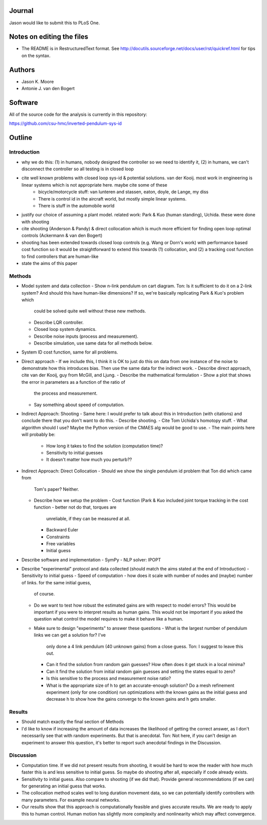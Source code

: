 Journal
=======

Jason would like to submit this to PLoS One.

Notes on editing the files
==========================

- The README is in RestructuredText format. See
  http://docutils.sourceforge.net/docs/user/rst/quickref.html for tips on the
  syntax.

Authors
=======

- Jason K. Moore
- Antonie J. van den Bogert

Software
========

All of the source code for the analysis is currently in this repository:

https://github.com/csu-hmc/inverted-pendulum-sys-id

Outline
=======

Introduction
------------

- why we do this: (1) in humans, nobody designed the controller so we need to identify it, (2) in humans, we can't disconnect the controller so all testing is in closed loop
  
- cite well known problems with closed loop sys-id & potential solutions. van der Kooij.  most work in engineering is linear systems which is not appropriate here.  maybe cite some of these
   - bicycle/motorcycle stuff: van lunteren and stassen, eaton, doyle, de
     Lange, my diss
   - There is control id in the aircraft world, but mostly simple linear systems.
   - There is stuff in the automobile world

- justify our choice of assuming a plant model.  related work: Park & Kuo (human standing), Uchida. these were done with shooting

- cite shooting (Anderson & Pandy) & direct collocation which is much more efficient for finding open loop optimal controls (Ackermann & van den Bogert)

- shooting has been extended towards closed loop controls (e.g. Wang or Dorn's work) with performance based cost function so it would be straightforward to extend this towards (1) collocation, and (2) a tracking cost function to find controllers that are human-like

- state the aims of this paper


Methods
-------

- Model system and data collection
  - Show n-link pendulum on cart diagram.  Ton: Is it sufficient to do it on a 2-link system? And should this have human-like dimensions?  If so, we're basically replicating Park & Kuo's problem which
    could be solved quite well without these new methods.
  - Describe LQR controller.
  - Closed loop system dynamics.
  - Describe noise inputs (process and measurement).
  - Describe simulation, use same data for all methods below.
- System ID cost function, same for all problems.

- Direct approach
  - If we include this, I think it is OK to just do this on data from one instance of the noise to demonstrate how this introduces bias.  Then use the same data for the indirect work.
  - Describe direct approach, cite van der Kooij, guy from McGill, and Ljung.
  - Describe the mathematical formulation
  - Show a plot that shows the error in parameters as a function of the ratio of
    the process and measurement.
  - Say something about speed of computation.

- Indirect Approach: Shooting
  - Same here: I would prefer to talk about this in Introduction (with citations) and conclude there that you don't want to do this.
  - Describe shooting.
  - Cite Tom Uchida's homotopy stuff.
  - What algorithm should I use? Maybe the Python version of the CMAES alg would be good to use.
  - The main points here will probably be:
    - How long it takes to find the solution (computation time)?
    - Sensitivity to initial guesses
    - It doesn't matter how much you perturb??

- Indirect Approach: Direct Collocation
  - Should we show the single pendulum id problem that Ton did which came from
    Tom's paper?  Neither.
  - Describe how we setup the problem
    - Cost function (Park & Kuo included joint torque tracking in the cost function - better not do that, torques are
      unreliable, if they can be measured at all.
    - Backward Euler
    - Constraints
    - Free variables
    - Initial guess

- Describe software and implementation
  - SymPy
  - NLP solver: IPOPT

- Describe "experimental" protocol and data collected (should match the aims stated at the end of Introduction)
  - Sensitivity to initial guess
  - Speed of computation - how does it scale with number of nodes and (maybe) number of links. for the same initial guess,
    of course.
  - Do we want to test how robust the estimated gains are with respect to model errors? This would be important if you were to
    interpret results as human gains.  This would not be important if you asked the question what control the model
    requires to make it behave like a human.
  - Make sure to design "experiments" to answer these questions
    - What is the largest number of pendulum links we can get a solution for? I've
      only done a 4 link pendulum (40 unknown gains) from a close guess.  Ton: I suggest to leave this out.
    - Can it find the solution from random gain guesses? How often does it get
      stuck in a local minima?
    - Can it find the solution from initial random gain guesses and setting the
      states equal to zero?
    - Is this sensitive to the process and measurement noise ratio?
    - What is the appropriate size of h to get an accurate-enough solution?
      Do a mesh refinement experiment (only for one condition) run optimizations with the known gains as the
      initial guess and decrease h to show how the gains converge to the known
      gains and h gets smaller.

Results
-------

- Should match exactly the final section of Methods

- I'd like to know if increasing the amount of data increases the likelihood of
  getting the correct answer, as I don't necessarily see that with random
  experiments. But that is anecdotal.  Ton: Not here, if you can't design an experiment to answer this question,
  it's better to report such anecdotal findings in the Discussion.

Discussion
----------

- Computation time.  If we did not present results from shooting, it would be hard to wow the reader
  with how much faster this is and less sensitive to initial guess.  So maybe do shooting after all,
  especially if code already exists.
  
- Sensitivity to initial guess.   Also compare to shooting (if we did that).  Provide general recommendations (if we can)
  for generating an initial guess that works.
  
- The collocation method scales well to long duration movement data, so we can potentially identify controllers
  with many parameters.  For example neural networks.

- Our results show that this approach is computationally feasible and gives accurate results.  We are ready to
  apply this to human control.  Human motion has slightly more complexity and nonlinearity which may affect convergence.
